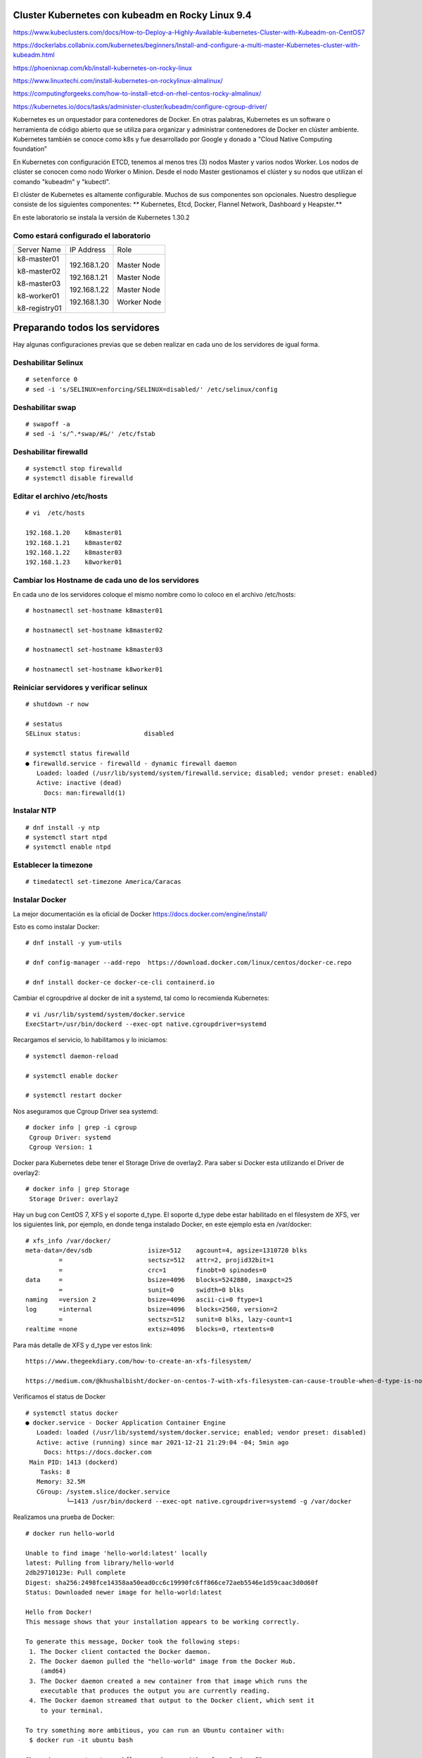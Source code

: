 Cluster Kubernetes con kubeadm en Rocky Linux 9.4
=========================================

https://www.kubeclusters.com/docs/How-to-Deploy-a-Highly-Available-kubernetes-Cluster-with-Kubeadm-on-CentOS7

https://dockerlabs.collabnix.com/kubernetes/beginners/Install-and-configure-a-multi-master-Kubernetes-cluster-with-kubeadm.html

https://phoenixnap.com/kb/install-kubernetes-on-rocky-linux

https://www.linuxtechi.com/install-kubernetes-on-rockylinux-almalinux/

https://computingforgeeks.com/how-to-install-etcd-on-rhel-centos-rocky-almalinux/

https://kubernetes.io/docs/tasks/administer-cluster/kubeadm/configure-cgroup-driver/

Kubernetes es un orquestador para contenedores de Docker. En otras palabras, Kubernetes es un software o herramienta de código abierto que se utiliza para organizar y administrar contenedores de Docker en clúster ambiente. Kubernetes también se conoce como k8s y fue desarrollado por Google y donado a "Cloud Native Computing foundation”

En Kubernetes con configuración ETCD, tenemos al menos tres (3) nodos Master y varios nodos Worker. Los nodos de clúster se conocen como nodo Worker o Minion. Desde el nodo Master gestionamos el clúster y su nodos que utilizan el comando "kubeadm" y "kubectl".

El clúster de Kubernetes es altamente configurable. Muchos de sus componentes son opcionales. Nuestro despliegue consiste de los siguientes componentes: 
** Kubernetes, Etcd, Docker, Flannel Network, Dashboard y Heapster.**

En este laboratorio se instala la versión de Kubernetes 1.30.2

  
Como estará configurado el laboratorio
++++++++++++++++++++++++++++++++++++++++


+---------------+-----------------------+-----------------------+
|Server Name	|IP Address		|Role			|
+---------------+-----------------------+-----------------------+
|k8-master01	|192.168.1.20		|Master Node		|
|		|			|			|
|k8-master02	|192.168.1.21		|Master Node		|
|		|			|			|
|k8-master03	|192.168.1.22		|Master Node		|
|		|			|			|
|k8-worker01	|192.168.1.30		|Worker Node		|
|		|			|			|
|k8-registry01	|			|			|
+---------------+-----------------------+-----------------------+


Preparando todos los servidores
===============================

Hay algunas configuraciones previas que se deben realizar en cada uno de los servidores de igual forma.

Deshabilitar Selinux
+++++++++++++++++++++
::

	# setenforce 0
	# sed -i 's/SELINUX=enforcing/SELINUX=disabled/' /etc/selinux/config

Deshabilitar swap
+++++++++++++++++
::

	# swapoff -a
	# sed -i 's/^.*swap/#&/' /etc/fstab

Deshabilitar firewalld
++++++++++++++++++++++++
::

	# systemctl stop firewalld
	# systemctl disable firewalld

Editar el archivo /etc/hosts
+++++++++++++++++++++++++++++++
::

	# vi  /etc/hosts

	192.168.1.20    k8master01
	192.168.1.21    k8master02
	192.168.1.22    k8master03
	192.168.1.23    k8worker01
	
Cambiar los Hostname de cada uno de los servidores
+++++++++++++++++++++++++++++++++++++++++++
En cada uno de los servidores coloque el mismo nombre como lo coloco en el archivo /etc/hosts::

	# hostnamectl set-hostname k8master01
	
	# hostnamectl set-hostname k8master02
	
	# hostnamectl set-hostname k8master03
	 
	# hostnamectl set-hostname k8worker01

Reiniciar servidores y verificar selinux
++++++++++++++++++++++++++++++++++++++++++++
::

	# shutdown -r now

	# sestatus 
	SELinux status:                 disabled

	# systemctl status firewalld
	● firewalld.service - firewalld - dynamic firewall daemon
	   Loaded: loaded (/usr/lib/systemd/system/firewalld.service; disabled; vendor preset: enabled)
	   Active: inactive (dead)
	     Docs: man:firewalld(1)



Instalar NTP
++++++++++++++++
::

	# dnf install -y ntp
	# systemctl start ntpd
	# systemctl enable ntpd

Establecer la timezone
++++++++++++++++++++++
::

	# timedatectl set-timezone America/Caracas


Instalar Docker
++++++++++++++++

La mejor documentación es la oficial de Docker https://docs.docker.com/engine/install/

Esto es como instalar Docker::

	# dnf install -y yum-utils

	# dnf config-manager --add-repo  https://download.docker.com/linux/centos/docker-ce.repo

	# dnf install docker-ce docker-ce-cli containerd.io


Cambiar el cgroupdrive al docker de init a systemd, tal como lo recomienda Kubernetes::


	# vi /usr/lib/systemd/system/docker.service
	ExecStart=/usr/bin/dockerd --exec-opt native.cgroupdriver=systemd


Recargamos el servicio, lo habilitamos y lo iniciamos::

	# systemctl daemon-reload

	# systemctl enable docker

	# systemctl restart docker

Nos aseguramos que Cgroup Driver sea  systemd::

	# docker info | grep -i cgroup
	 Cgroup Driver: systemd
	 Cgroup Version: 1
	 
Docker para Kubernetes debe tener el Storage Drive de overlay2. Para saber si Docker esta utilizando el Driver de overlay2::

	# docker info | grep Storage
	 Storage Driver: overlay2

Hay un bug con  CentOS 7, XFS y el soporte d_type. El soporte d_type debe estar habilitado en el filesystem de XFS, ver los siguientes link, por ejemplo, en donde tenga instalado Docker, en este ejemplo esta en /var/docker::


	# xfs_info /var/docker/
	meta-data=/dev/sdb               isize=512    agcount=4, agsize=1310720 blks
		 =                       sectsz=512   attr=2, projid32bit=1
		 =                       crc=1        finobt=0 spinodes=0
	data     =                       bsize=4096   blocks=5242880, imaxpct=25
		 =                       sunit=0      swidth=0 blks
	naming   =version 2              bsize=4096   ascii-ci=0 ftype=1
	log      =internal               bsize=4096   blocks=2560, version=2
		 =                       sectsz=512   sunit=0 blks, lazy-count=1
	realtime =none                   extsz=4096   blocks=0, rtextents=0




Para más detalle de XFS y d_type ver estos link::

	https://www.thegeekdiary.com/how-to-create-an-xfs-filesystem/

	https://medium.com/@khushalbisht/docker-on-centos-7-with-xfs-filesystem-can-cause-trouble-when-d-type-is-not-supported-64cee61b39ab


Verificamos el status de Docker ::

	# systemctl status docker
	● docker.service - Docker Application Container Engine
	   Loaded: loaded (/usr/lib/systemd/system/docker.service; enabled; vendor preset: disabled)
	   Active: active (running) since mar 2021-12-21 21:29:04 -04; 5min ago
	     Docs: https://docs.docker.com
	 Main PID: 1413 (dockerd)
	    Tasks: 8
	   Memory: 32.5M
	   CGroup: /system.slice/docker.service
		   └─1413 /usr/bin/dockerd --exec-opt native.cgroupdriver=systemd -g /var/docker


Realizamos una prueba de Docker::

	# docker run hello-world
	
	Unable to find image 'hello-world:latest' locally
	latest: Pulling from library/hello-world
	2db29710123e: Pull complete 
	Digest: sha256:2498fce14358aa50ead0cc6c19990fc6ff866ce72aeb5546e1d59caac3d0d60f
	Status: Downloaded newer image for hello-world:latest

	Hello from Docker!
	This message shows that your installation appears to be working correctly.

	To generate this message, Docker took the following steps:
	 1. The Docker client contacted the Docker daemon.
	 2. The Docker daemon pulled the "hello-world" image from the Docker Hub.
	    (amd64)
	 3. The Docker daemon created a new container from that image which runs the
	    executable that produces the output you are currently reading.
	 4. The Docker daemon streamed that output to the Docker client, which sent it
	    to your terminal.

	To try something more ambitious, you can run an Ubuntu container with:
	 $ docker run -it ubuntu bash

	Share images, automate workflows, and more with a free Docker ID:
	 https://hub.docker.com/

	For more examples and ideas, visit:
	 https://docs.docker.com/get-started/

Instalar y configurar containerd
+++++++++++++++++++++++++++++++++++++++++

Refrescamos la información locar de los repositorios::

  # dnf makecache

Instalamos el containerd.io::

  #  dnf install -y containerd.io

Hacemos un backup del archivo de configuración de containerd::

  # mv /etc/containerd/config.toml /etc/containerd/config.toml.orig

Creamos un nuevo archivo de configuración con el default template::

  # cd /etc/containerd/

  # containerd config default > config.toml 

Le egregamos el siguiente contenidido al acrcivo config.toml
::

disabled_plugins = []
imports = []
oom_score = 0
plugin_dir = ""
required_plugins = []
root = "/var/lib/containerd"
state = "/run/containerd"
temp = ""
version = 2

[cgroup]
  path = ""

[debug]
  address = ""
  format = ""
  gid = 0
  level = ""
  uid = 0

[grpc]
  address = "/run/containerd/containerd.sock"
  gid = 0
  max_recv_message_size = 16777216
  max_send_message_size = 16777216
  tcp_address = ""
  tcp_tls_ca = ""
  tcp_tls_cert = ""
  tcp_tls_key = ""
  uid = 0

[metrics]
  address = ""
  grpc_histogram = false

[plugins]

  [plugins."io.containerd.gc.v1.scheduler"]
    deletion_threshold = 0
    mutation_threshold = 100
    pause_threshold = 0.02
    schedule_delay = "0s"
    startup_delay = "100ms"

  [plugins."io.containerd.grpc.v1.cri"]
    cdi_spec_dirs = ["/etc/cdi", "/var/run/cdi"]
    device_ownership_from_security_context = false
    disable_apparmor = false
    disable_cgroup = false
    disable_hugetlb_controller = true
    disable_proc_mount = false
    disable_tcp_service = true
    drain_exec_sync_io_timeout = "0s"
    enable_cdi = false
    enable_selinux = false
    enable_tls_streaming = false
    enable_unprivileged_icmp = false
    enable_unprivileged_ports = false
    ignore_deprecation_warnings = []
    ignore_image_defined_volumes = false
    image_pull_progress_timeout = "5m0s"
    image_pull_with_sync_fs = false
    max_concurrent_downloads = 3
    max_container_log_line_size = 16384
    netns_mounts_under_state_dir = false
    restrict_oom_score_adj = false
    sandbox_image = "registry.k8s.io/pause:3.8"
    selinux_category_range = 1024
    stats_collect_period = 10
    stream_idle_timeout = "4h0m0s"
    stream_server_address = "127.0.0.1"
    stream_server_port = "0"
    systemd_cgroup = false
    tolerate_missing_hugetlb_controller = true
    unset_seccomp_profile = ""

    [plugins."io.containerd.grpc.v1.cri".cni]
      bin_dir = "/opt/cni/bin"
      conf_dir = "/etc/cni/net.d"
      conf_template = ""
      ip_pref = ""
      max_conf_num = 1
      setup_serially = false

    [plugins."io.containerd.grpc.v1.cri".containerd]
      default_runtime_name = "runc"
      disable_snapshot_annotations = true
      discard_unpacked_layers = false
      ignore_blockio_not_enabled_errors = false
      ignore_rdt_not_enabled_errors = false
      no_pivot = false
      snapshotter = "overlayfs"

      [plugins."io.containerd.grpc.v1.cri".containerd.default_runtime]
        base_runtime_spec = ""
        cni_conf_dir = ""
        cni_max_conf_num = 0
        container_annotations = []
        pod_annotations = []
        privileged_without_host_devices = false
        privileged_without_host_devices_all_devices_allowed = false
        runtime_engine = ""
        runtime_path = ""
        runtime_root = ""
        runtime_type = ""
        sandbox_mode = ""
        snapshotter = ""

        [plugins."io.containerd.grpc.v1.cri".containerd.default_runtime.options]

      [plugins."io.containerd.grpc.v1.cri".containerd.runtimes]

        [plugins."io.containerd.grpc.v1.cri".containerd.runtimes.runc]
          base_runtime_spec = ""
          cni_conf_dir = ""
          cni_max_conf_num = 0
          container_annotations = []
          pod_annotations = []
          privileged_without_host_devices = false
          privileged_without_host_devices_all_devices_allowed = false
          runtime_engine = ""
          runtime_path = ""
          runtime_root = ""
          runtime_type = "io.containerd.runc.v2"
          sandbox_mode = "podsandbox"
          snapshotter = ""

          [plugins."io.containerd.grpc.v1.cri".containerd.runtimes.runc.options]
            BinaryName = ""
            CriuImagePath = ""
            CriuPath = ""
            CriuWorkPath = ""
            IoGid = 0
            IoUid = 0
            NoNewKeyring = false
            NoPivotRoot = false
            Root = ""
            ShimCgroup = ""
            SystemdCgroup = true

      [plugins."io.containerd.grpc.v1.cri".containerd.untrusted_workload_runtime]
        base_runtime_spec = ""
        cni_conf_dir = ""
        cni_max_conf_num = 0
        container_annotations = []
        pod_annotations = []
        privileged_without_host_devices = false
        privileged_without_host_devices_all_devices_allowed = false
        runtime_engine = ""
        runtime_path = ""
        runtime_root = ""
        runtime_type = ""
        sandbox_mode = ""
        snapshotter = ""

        [plugins."io.containerd.grpc.v1.cri".containerd.untrusted_workload_runtime.options]

    [plugins."io.containerd.grpc.v1.cri".image_decryption]
      key_model = "node"

    [plugins."io.containerd.grpc.v1.cri".registry]
      config_path = ""

      [plugins."io.containerd.grpc.v1.cri".registry.auths]

      [plugins."io.containerd.grpc.v1.cri".registry.configs."10.134.0.252:4443".tls]
        insecure_skip_verify = true
      [plugins."io.containerd.grpc.v1.cri".registry.headers]

      [plugins."io.containerd.grpc.v1.cri".registry.mirrors."10.134.0.252:4443"]
        endpoint = ["https://10.134.0.252:4443"]
    [plugins."io.containerd.grpc.v1.cri".x509_key_pair_streaming]
      tls_cert_file = ""
      tls_key_file = ""

  [plugins."io.containerd.internal.v1.opt"]
    path = "/opt/containerd"

  [plugins."io.containerd.internal.v1.restart"]
    interval = "10s"

  [plugins."io.containerd.internal.v1.tracing"]

  [plugins."io.containerd.metadata.v1.bolt"]
    content_sharing_policy = "shared"

  [plugins."io.containerd.monitor.v1.cgroups"]
    no_prometheus = false

  [plugins."io.containerd.nri.v1.nri"]
    disable = true
    disable_connections = false
    plugin_config_path = "/etc/nri/conf.d"
    plugin_path = "/opt/nri/plugins"
    plugin_registration_timeout = "5s"
    plugin_request_timeout = "2s"
    socket_path = "/var/run/nri/nri.sock"

  [plugins."io.containerd.runtime.v1.linux"]
    no_shim = false
    runtime = "runc"
    runtime_root = ""
    shim = "containerd-shim"
    shim_debug = false

  [plugins."io.containerd.runtime.v2.task"]
    platforms = ["linux/amd64"]
    sched_core = false

  [plugins."io.containerd.service.v1.diff-service"]
    default = ["walking"]

  [plugins."io.containerd.service.v1.tasks-service"]
    blockio_config_file = ""
    rdt_config_file = ""

  [plugins."io.containerd.snapshotter.v1.aufs"]
    root_path = ""

  [plugins."io.containerd.snapshotter.v1.blockfile"]
    fs_type = ""
    mount_options = []
    root_path = ""
    scratch_file = ""

  [plugins."io.containerd.snapshotter.v1.devmapper"]
    async_remove = false
    base_image_size = ""
    discard_blocks = false
    fs_options = ""
    fs_type = ""
    pool_name = ""
    root_path = ""

  [plugins."io.containerd.snapshotter.v1.native"]
    root_path = ""

  [plugins."io.containerd.snapshotter.v1.overlayfs"]
    mount_options = []
    root_path = ""
    sync_remove = false
    upperdir_label = false

  [plugins."io.containerd.snapshotter.v1.zfs"]
    root_path = ""

  [plugins."io.containerd.tracing.processor.v1.otlp"]

  [plugins."io.containerd.transfer.v1.local"]
    config_path = ""
    max_concurrent_downloads = 3
    max_concurrent_uploaded_layers = 3

    [[plugins."io.containerd.transfer.v1.local".unpack_config]]
      differ = ""
      platform = "linux/amd64"
      snapshotter = "overlayfs"

[proxy_plugins]

[stream_processors]

  [stream_processors."io.containerd.ocicrypt.decoder.v1.tar"]
    accepts = ["application/vnd.oci.image.layer.v1.tar+encrypted"]
    args = ["--decryption-keys-path", "/etc/containerd/ocicrypt/keys"]
    env = ["OCICRYPT_KEYPROVIDER_CONFIG=/etc/containerd/ocicrypt/ocicrypt_keyprovider.conf"]
    path = "ctd-decoder"
    returns = "application/vnd.oci.image.layer.v1.tar"

  [stream_processors."io.containerd.ocicrypt.decoder.v1.tar.gzip"]
    accepts = ["application/vnd.oci.image.layer.v1.tar+gzip+encrypted"]
    args = ["--decryption-keys-path", "/etc/containerd/ocicrypt/keys"]
    env = ["OCICRYPT_KEYPROVIDER_CONFIG=/etc/containerd/ocicrypt/ocicrypt_keyprovider.conf"]
    path = "ctd-decoder"
    returns = "application/vnd.oci.image.layer.v1.tar+gzip"

[timeouts]
  "io.containerd.timeout.bolt.open" = "0s"
  "io.containerd.timeout.metrics.shimstats" = "2s"
  "io.containerd.timeout.shim.cleanup" = "5s"
  "io.containerd.timeout.shim.load" = "5s"
  "io.containerd.timeout.shim.shutdown" = "3s"
  "io.containerd.timeout.task.state" = "2s"

[ttrpc]
  address = ""
  gid = 0
  uid = 0




Habilitamos y reiniciamos el servicio::

  # systemctl enable --now containerd.service

Creamos el archivo de configuración para los modulos de Kubernetes y agregamos las dos lineas::

  # vi /etc/modules-load.d/k8s.conf
  overlay
  br_netfilter

Agregamos los modulos al sistema con el comando modprobe::

  # modprobe overlay

  # modprobe br_netfilter

Verificamos que los modulos se cargaran en el sistema::

  # lsmod | grep br_netfilter

  # lsmod | grep overla

Reiniciamos el contenedord::

  # systemctl restart containerd

Crear el archivo /etc/sysctl.d/k8s.conf con el siguiente contenido y luego ejecutar el comando
+++++++++++++++++++++++++++++++++++++++++++++++++++++++

::

	# vi /etc/sysctl.d/k8s.conf
	vm.dirty_expire_centisecs = 500
	vm.swappiness = 10
	net.ipv4.conf.all.forwarding=1
	net.bridge.bridge-nf-call-iptables = 1
	net.bridge.bridge-nf-call-ip6tables = 1
	kernel.pid_max = 4194303

	# sysctl -p /etc/sysctl.d/k8s.conf o sysctl --system

Explícitamente el modulo br_netfilter esta cargado, lo consultamos para estar 100% seguros::

	# lsmod | grep br_netfilter
	br_netfilter           22256  0 
	bridge                151336  1 br_netfilter


Instalar kubelet, kubeadm, kubectl
++++++++++++++++++++++++++++++++
::

  cat <<\EOF > /etc/yum.repos.d/kubernetes.repo
  [kubernetes]
  name=Kubernetes
  baseurl=https://pkgs.k8s.io/core:/stable:/v1.30/rpm/
  enabled=1
  gpgcheck=1
  gpgkey=https://pkgs.k8s.io/core:/stable:/v1.30/rpm/repodata/repomd.xml.key
  exclude=kubelet kubeadm kubectl cri-tools kubernetes-cni
  EOF

Listamos todas las versiones de kubeadm, kubelet, kubectl, por si queremos escoger una en particular::

	# dnf list --showduplicates kubeadm --disableexcludes=kubernetes
	
	# dnf list --showduplicates kubelet --disableexcludes=kubernetes
	
	# dnf list --showduplicates kubectl --disableexcludes=kubernetes
	
Instalamos los paquetes kubeadm, kubelet, kubectl y en este ejemplo utilizamos la versión 1.30.2::

	# dnf install -y kubeadm.x86_64  kubectl.x86_64  kubelet.x86_64  --disableexcludes=kubernetes
	

Solo habilitamos el servicio kubelet, NO se debe iniciar porque sino tendrá errores::

	# systemctl daemon-reload
	
	# systemctl enable --now kubelet


Completar comando docker kubeadm kubectl
+++++++++++++++++++++++++++++++++++++++++++

Esto consume muchos recursos en el bash, solo se debería bajo una evaluación::

	# dnf install bash-completion
	source /usr/share/bash-completion/bash_completion
	Desloguea y vuelve a ingresar al perfil. Prueba con:
	type _init_completion
	kubectl completion bash >/etc/bash_completion.d/kubectl
	kubeadm completion bash >/etc/bash_completion.d/kubeadm
	source /usr/share/bash-completion/completions/docker
	

Crear certificados (ejecutar en todos los nodos)
++++++++++++++++++++++++++++++++++++++++++++++++++

Vamos a descargar los PKI and TLS toolkit. Cloud Flare SSL tool genera los diferentes certificados, Kubernetes client, kubectl, para manejar el Kubernetes cluster::

	# curl -s -L -o /usr/local/bin/cfssl https://pkg.cfssl.org/R1.2/cfssl_linux-amd64

	# curl -s -L -o /usr/local/bin/cfssljson https://pkg.cfssl.org/R1.2/cfssljson_linux-amd64

	# chmod +x /usr/local/bin/cfssl*

	
Verificamos la instalación y que versión es::

	$ cfssl version

**Hasta aquí es igual tanto para Master como para Workers**

Instalar y configurar Etcd (Todos los Master)
+++++++++++++++++++++++++++++++++++++++++++++

etcd es un almacén de valores clave coherente y de alta disponibilidad que se utiliza como almacén de respaldo de Kubernetes para todos los datos del clúster. 

Si su clúster de Kubernetes usa etcd como su almacén de respaldo, asegúrese de tener un plan de respaldo para esos datos. https://kubernetes.io/docs/tasks/administer-cluster/configure-upgrade-etcd/#backing-up-an-etcd-cluster

Puede encontrar información detallada sobre etcd en la documentación oficial.
El numero minimo de nodos es tres (3)

Prepara el area de trabajo de etcd (Todos los Master)
++++++++++++++++++++++++++++++++++++
::

	# mkdir -p /etc/kubernetes/pki/etcd && cd /etc/kubernetes/pki/etcd

Crear la ca y su csr para los certificados (En el Master01)
++++++++++++++++++++++++++++++++++++++++++++

Crear los archivos **ca-config.json** y **ca-csr.json** en /etc/kubernetes/pki/etcd para crear los certificados::

	# vi ca-config.json
	{
	"signing": {
	"default": {
	"expiry": "43800h"
	},
	"profiles": {
	"server": {
	"expiry": "43800h",
	"usages": [
	"signing",
	"key encipherment",
	"server auth",
	"client auth"
	]
	},
	"client": {
	"expiry": "43800h",
	"usages": [
	"signing",
	"key encipherment",
	"client auth"
	]
	},
	"peer": {
	"expiry": "43800h",
	"usages": [
	"signing",
	"key encipherment",
	"server auth",
	"client auth"
	]
	}
	}
	}
	}

::

	# vi ca-csr.json
	{
	"CN": "etcd",
	"key": {
	"algo": "rsa",
	"size": 2048
	}
	}

Generar los certificados (En el Master01)
++++++++++++++++++++++
::

	# cd /etc/kubernetes/pki/etcd
	# /usr/local/bin/cfssl gencert -initca ca-csr.json | /usr/local/bin/cfssljson -bare ca -

Al ejecutar el comando se generan 3 archivos en /etc/kubernetes/pki/etcd::

	ca.pem
	ca-key.pem
	ca.csr


Crear el archivo de configuración para el certificado cliente. (En el Master01)
++++++++++++++++++++++++++++++++++

Para esto crear el archivo /etc/kubernetes/pki/etcd/client.json con el siguiente contenido::

	vi client.json
	{
	"CN": "client",
	"key": {
	"algo": "ecdsa",
	"size": 256
	}
	}

Crear el certificado cliente (En el Master01) 
++++++++++++++++++++++++++++++++++++++++++++++

En /etc/kubernetes/pki/etcd ejecutar::

	# /usr/local/bin/cfssl gencert -ca=ca.pem -ca-key=ca-key.pem -config=ca-config.json -profile=client client.json | /usr/local/bin/cfssljson -bare client


Al ejecutar el comando se generan 3 archivos en /etc/kubernetes/pki/etcd::

	client.csr
	client-key.pem
	client.pem

Copiar los certificados (A todos los Master)
+++++++++++++++++++++++++++++++++++++++++++

En el resto de los nodos Master, copiar en la carpeta /etc/kubernetes/pki/etcd los siguientes archivos desde el Master01::

	ca.pem
	ca-key.pem
	client.pem
	client-key.pem
	ca-config.json

Los copiamos así::

	scp ca.pem ca-key.pem client.pem client-key.pem ca-config.json root@192.168.1.21:/etc/kubernetes/pki/etcd/
	scp ca.pem ca-key.pem client.pem client-key.pem ca-config.json root@192.168.1.22:/etc/kubernetes/pki/etcd/ 

Crear el archivo de configuración config.json (En todos los Master)
+++++++++++++++++++++++++++++++++++++++++++++++++++++++++++++++++

En cada nodo master ejecutar los siguientes comandos::

	# /usr/local/bin/cfssl print-defaults csr > /etc/kubernetes/pki/etcd/config.json

Este comando genera el archivo config.json en /etc/kubernetes/pki/etcd::

	config.json
	{
	"CN": "example.net",
	"hosts": [
	"example.net",
	"www.example.net"
	],"key": {
	"algo": "ecdsa",
	"size": 256
	},
	"names": [
	{
	"C": "US",
	"L": "CA",
	"ST": "San Francisco"
	}
	]
	}

En cada nodo de los Master vamos a ejecutar lo siguiente para que el archivo **config.json** quede con los valores correspondientes::

	# export PRIVATE_IP=$(ip addr show ens192 | grep -Po 'inet \K[\d.]+') && export PEER_NAME=$(hostname)
	# sed -i '0,/CN/{s/example\.net/'"$PEER_NAME"'/}' /etc/kubernetes/pki/etcd/config.json
	# sed -i 's/www\.example\.net/'"$PRIVATE_IP"'/' /etc/kubernetes/pki/etcd/config.json
	# sed -i 's/example\.net/'"$PEER_NAME"'/' /etc/kubernetes/pki/etcd/config.json

El objetivo de los comandos anteriores es configurar el archivo config.json con la ip y nombre del nodo master.

Luego edite manualmente el archivo config.json (C: país, L: estado, ST: ciudad) según su ubicación.::

	# vi config.json
	{
	"CN": "k8master01",
	"hosts": [
	"k8master01",
	"192.168.1.20"
	],
	"key": {
	"algo": "ecdsa",
	"size": 256
	},
	"names": [
	{
	"C": "VE",
	"L": "DC",
	"ST": "CCS"
	}
	]
	}

Crear los certificados de Server y Peer (En todos los Master)
+++++++++++++++++++++++++++++++++++++++++++++++++++++++++++++

Esto se debe ejecutar en cada uno de los Master en la siguiente ruta /etc/kubernetes/pki/etcd/::

	/usr/local/bin/cfssl gencert -ca=ca.pem -ca-key=ca-key.pem -config=ca-config.json -profile=server config.json | /usr/local/bin/cfssljson -bare server

El comando anterior genera los siguientes archivos en /etc/kubernetes/pki/etcd::

	server.csr
	server-key.pem
	server.pem

Esto se debe ejecutar en cada uno de los Master en la siguiente ruta /etc/kubernetes/pki/etcd/::

	/usr/local/bin/cfssl gencert -ca=ca.pem -ca-key=ca-key.pem -config=ca-config.json -profile=peer config.json | /usr/local/bin/cfssljson -bare peer

El comando anterior genera los siguientes archivos en /etc/kubernetes/pki/etcd::

	peer.csr
	peer-key.pem
	peer.pem

Instalar y configurar ETCD (En todos los Master)
++++++++++++++++++++++++++++++++++++++++++++++++

::

  # ETCD_RELEASE=$(curl -s https://api.github.com/repos/etcd-io/etcd/releases/latest|grep tag_name | cut -d '"' -f 4)
  # echo $ETCD_RELEASE
  # wget https://github.com/etcd-io/etcd/releases/download/${ETCD_RELEASE}/etcd-${ETCD_RELEASE}-linux-amd64.tar.gz

  # tar xvf etcd-${ETCD_RELEASE}-linux-amd64.tar.gz
  # cd etcd-${ETCD_RELEASE}-linux-amd64
  # mv etcd* /usr/local/bin 
  # ls /usr/local/bin 
  etcd  etcdctl  etcdutl

  #  etcd --version
  etcd Version: 3.5.2
  Git SHA: 99018a77b
  Go Version: go1.16.3
  Go OS/Arch: linux/amd64

  # etcdctl version
  etcdctl version: 3.5.2
  API version: 3.5

  # etcdutl version
  etcdutl version: 3.5.2
  API version: 3.5

  Configuramos el ETCD como un servicio::

  # cd
  # mkdir -p /var/lib/etcd/
  # mkdir /etc/etcd

  # groupadd --system etcd
  # useradd -s /sbin/nologin --system -g etcd etcd

  # chown -R etcd:etcd /var/lib/etcd/
  # chmod 0775 /var/lib/etcd/
                     
  # touch /etc/etcd.env
  # export PRIVATE_IP=$(ip addr show ens192 | grep -Po 'inet \K[\d.]+') && export PEER_NAME=$(hostname)
  # echo "PEER_NAME=${PEER_NAME}" >> /etc/etcd.env
  # echo "PRIVATE_IP=${PRIVATE_IP}" >> /etc/etcd.env


                   
El objetivo de los comandos anteriores es instalar etcd y crear el archivo /etc/etcd.env con los
valores PEER_NAME y PRIVATE_IP en los nodos master. Lo consultamos en cada uno de los Master y debe tener los datos de cada uno de ellos::

	cat /etc/etcd.env
	PEER_NAME=k8master01
	PRIVATE_IP=192.168.1.20

Configuración de variables de entorno para la administración básica de ETCD (ETCDCTL) en los tres (3) masters (todos), crear el archivo /etc/profile.d/etcd.sh con el siguiente contenido::

	vi /etc/profile.d/etcd.sh

	export ETCDCTL_CERT=/etc/kubernetes/pki/etcd/client.pem
	export ETCDCTL_KEY=/etc/kubernetes/pki/etcd/client-key.pem
	export ETCDCTL_CACERT=/etc/kubernetes/pki/etcd/ca.pem
	export ETCDCTL_ENDPOINTS=https://192.168.1.20:2379,https://192.168.1.21:2379,https://192.168.1.22:2379
	export ETCDCTL_API=3

Iniciamos todas las variables::

# source /etc/profile.d/etcd.sh

En cada nodo master generar el archivo etcd.service en /etc/systemd/system/ con el siguiente contenido:

En el Master01::

	# vi /etc/systemd/system/etcd.service

	[Unit]
	Description=etcd
	Documentation=https://github.com/coreos/etcd
	Conflicts=etcd.service
	Conflicts=etcd2.service
	[Service]
	EnvironmentFile=/etc/etcd.env
	Type=notify
	Restart=always
	RestartSec=5s
	LimitNOFILE=40000
	TimeoutStartSec=0
	ExecStart=/usr/local/bin/etcd \
	--name=k8master01 \
	--data-dir=/var/lib/etcd \
	--listen-client-urls=https://192.168.1.20:2379 \
	--advertise-client-urls=https://192.168.1.20:2379 \
	--listen-peer-urls=https://192.168.1.20:2380 \
	--initial-advertise-peer-urls=https://192.168.1.20:2380 \
	--cert-file=/etc/kubernetes/pki/etcd/server.pem \
	--key-file=/etc/kubernetes/pki/etcd/server-key.pem \
	--client-cert-auth \
	--trusted-ca-file=/etc/kubernetes/pki/etcd/ca.pem \
	--peer-cert-file=/etc/kubernetes/pki/etcd/peer.pem \
	--peer-key-file=/etc/kubernetes/pki/etcd/peer-key.pem \
	--peer-client-cert-auth --peer-trusted-ca-file=/etc/kubernetes/pki/etcd/ca.pem \
	--initial-cluster=k8master01=https://192.168.1.20:2380,k8master02=https://192.168.1.21:2380,k8master03=https://192.168.1.22:2380 \
	--initial-cluster-token my-etcd-token \
	--initial-cluster-state new
	[Install]
	WantedBy=multi-user.target

En el Master02::

	# vi /etc/systemd/system/etcd.service

	[Unit]
	Description=etcd
	Documentation=https://github.com/coreos/etcd
	Conflicts=etcd.service
	Conflicts=etcd2.service
	[Service]
	EnvironmentFile=/etc/etcd.env
	Type=notify
	Restart=always
	RestartSec=5s
	LimitNOFILE=40000
	TimeoutStartSec=0
	ExecStart=/usr/local/bin/etcd \
	--name=k8master02 \
	--data-dir=/var/lib/etcd \
	--listen-client-urls=https://192.168.1.21:2379 \
	--advertise-client-urls=https://192.168.1.21:2379 \
	--listen-peer-urls=https://192.168.1.21:2380 \
	--initial-advertise-peer-urls=https://192.168.1.21:2380 \
	--cert-file=/etc/kubernetes/pki/etcd/server.pem \
	--key-file=/etc/kubernetes/pki/etcd/server-key.pem \
	--client-cert-auth \
	--trusted-ca-file=/etc/kubernetes/pki/etcd/ca.pem \
	--peer-cert-file=/etc/kubernetes/pki/etcd/peer.pem \
	--peer-key-file=/etc/kubernetes/pki/etcd/peer-key.pem \
	--peer-client-cert-auth --peer-trusted-ca-file=/etc/kubernetes/pki/etcd/ca.pem \
	--initial-cluster=k8master01=https://192.168.1.20:2380,k8master02=https://192.168.1.21:2380,k8master03=https://192.168.1.22:2380 \
	--initial-cluster-token my-etcd-token \
	--initial-cluster-state new
	[Install]
	WantedBy=multi-user.target



En el Master03::

	# vi /etc/systemd/system/etcd.service

	[Unit]
	Description=etcd
	Documentation=https://github.com/coreos/etcd
	Conflicts=etcd.service
	Conflicts=etcd2.service
	[Service]
	EnvironmentFile=/etc/etcd.env
	Type=notify
	Restart=always
	RestartSec=5s
	LimitNOFILE=40000
	TimeoutStartSec=0
	ExecStart=/usr/local/bin/etcd \
	--name=k8master03 \
	--data-dir=/var/lib/etcd \
	--listen-client-urls=https://192.168.1.22:2379 \
	--advertise-client-urls=https://192.168.1.22:2379 \
	--listen-peer-urls=https://192.168.1.22:2380 \
	--initial-advertise-peer-urls=https://192.168.1.22:2380 \
	--cert-file=/etc/kubernetes/pki/etcd/server.pem \
	--key-file=/etc/kubernetes/pki/etcd/server-key.pem \
	--client-cert-auth \
	--trusted-ca-file=/etc/kubernetes/pki/etcd/ca.pem \
	--peer-cert-file=/etc/kubernetes/pki/etcd/peer.pem \
	--peer-key-file=/etc/kubernetes/pki/etcd/peer-key.pem \
	--peer-client-cert-auth --peer-trusted-ca-file=/etc/kubernetes/pki/etcd/ca.pem \
	--initial-cluster=k8master01=https://192.168.1.20:2380,k8master02=https://192.168.1.21:2380,k8master03=https://192.168.1.22:2380 \
	--initial-cluster-token my-etcd-token \
	--initial-cluster-state new
	[Install]
	WantedBy=multi-user.target


iniciar el servicio etcd (En todos los Master)
++++++++++++++++++++++++++++++++++++++

Ejecutar los siguientes comandos en cada nodo master, comenzando por el nodo k8master01 para iniciar el servicio etcd::

	# systemctl daemon-reload && systemctl enable etcd
	# systemctl start etcd


Cuando se inicia el servicio con el comando start el master01 no emitirá respuesta hasta que algún otro nodo inicie el servicio etcd con el mismo comando start, es decir, se debe hacer simultáneamente en todos los Master::

	# systemctl status etcd

Verificar la salud del cluster ETCD
++++++++++++++++++++++++++++++++

Con el siguiente comando::

  # etcdctl endpoint health
  https://192.168.1.20:2379 is healthy: successfully committed proposal: took = 5.08282ms
  https://192.168.1.21:2379 is healthy: successfully committed proposal: took = 7.454684ms
  https://192.168.1.212:2379 is healthy: successfully committed proposal: took = 3.454214ms

Verificar los miembros del cluster ETCD
+++++++++++++++++++++++++++++++++++++++++++

Con el siguiente comando::

  # etcdctl member list
  cbac022a76f0f30, started, Lrkdevcrediappma02, https://192.168.1.20:2380, https://192.168.1.20:2379, false
  368ad2b7a4ad8bca, started, Lrkdevcrediappma03, https://192.168.1.21:2380, https://192.168.1.21:2379, false
  9214feb972f3793c, started, Lrkdevcrediappma01, https://192.168.1.22:2380, https://192.168.1.22:2379, false


Configuración de balanceo de ETCD
======================================

Configuracion del Cluster con kubeadm (En todos los Master)
+++++++++++++++++++++++++++++++++++++

Se comienza con el Master01 (k8master01). Crear el directorio /etc/kubernetes/configuration y en el mismo directorio el archivo config.yaml Revisar la versión de kubernetes y colocar la correspondiente en el archivo config.yaml::

  # mkdir /etc/kubernetes/configuration && cd /etc/kubernetes/configuration

  # vi config.yaml

  apiServer:
  certSANs:
  - 10.134.4.177
  extraArgs:
    apiserver-count: "3"
    authorization-mode: Node,RBAC
  timeoutForControlPlane: 4m0s
apiVersion: kubeadm.k8s.io/v1beta3
certificatesDir: /etc/kubernetes/pki
clusterName: kubernetes
controlPlaneEndpoint: ""
controllerManager: {}
dns:
  imageRepository: k8s.m.daocloud.io/coredns
etcd:
  external:
    caFile: /etc/kubernetes/pki/etcd/ca.pem
    certFile: /etc/kubernetes/pki/etcd/client.pem
    endpoints:
    - https://10.134.4.177:2379
    - https://10.134.4.178:2379
    - https://10.134.4.179:2379
    keyFile: /etc/kubernetes/pki/etcd/client-key.pem
imageRepository: registry.k8s.io
kind: ClusterConfiguration
kubernetesVersion: v1.30.2
networking:
  dnsDomain: cluster.local
  podSubnet: 10.244.0.0/16
  serviceSubnet: 10.96.0.0/12
scheduler: {}
---
kind: KubeletConfiguration
apiVersion: kubelet.config.k8s.io/v1beta1
cgroupDriver: systemd



Este archivo sera el mismo a utilizar en todos los Master, sin realizarle modificaciones.


En el Master01 k8master01 realizar la copia del archivo **config.yaml** al resto de los Master::

	# cd /etc/kubernetes/configuration

	# scp config.yaml root@192.168.1.21:/etc/kubernetes/configuration/

	# scp config.yaml root@192.168.1.22:/etc/kubernetes/configuration/

**NOTA:** Desde la versión 1.16 debe actualizar el archivo config.yaml al formato nuevo. Ejecute el siguiente comando sobre el archivo antes generado.

Ejecutar este comando sobre el **config.yaml** en todos los Master::

	# kubeadm config migrate --old-config config.yaml --new-config config2.yaml

En el Master01, vamos a iniciar la configuración de Kubernetes. Ejecutar el siguiente comando para inicializar el cluster de Kubernetes con la ayuda del archivo config2.yaml::


	# cd /etc/kubernetes/configuration

	# kubeadm init --config=config2.yaml
	

Tomar nota del token del cluster
++++++++++++++++++++++++++++++++++++
::

	kubeadm join 192.168.20.20:6443 --token y7xngl.gw80syc54qulhe93 \
	--discovery-token-ca-cert-hash
	sha256:50204506d189e72ad8391996c739a04c2088f7e9a528f0c5210f26f524d7b2ec

Ejecutar los siguientes comandos en el Master01 (k8master01)::

	# mkdir -p $HOME/.kube && cp -i /etc/kubernetes/admin.conf $HOME/.kube/config && chown $(id -u):$(id -g) $HOME/.kube/config
	# kubectl get pods -n kube-system
	# kubectl get nodes

Copiar en los nodos master 2 y 3 (k8master02, k8master03) en el directorio /etc/kubernetes/pki/ desde el Master01 los siguientes archivos::

	/etc/kubernetes/pki/ca.crt
	/etc/kubernetes/pki/ca.key
	/etc/kubernetes/pki/sa.key
	/etc/kubernetes/pki/sa.pub

Con los siguientes comandos desde el Master01 (k8master01)::

	# cd /etc/kubernetes/pki
		
	# scp ca.crt ca.key sa.key sa.pub root@192.168.1.21:/etc/kubernetes/pki

	# scp ca.crt ca.key sa.key sa.pub root@192.168.1.22:/etc/kubernetes/pki

Ejecutar los siguientes comandos en los nodos master 2 y 3 (k8master02, k8master03) para iniciar el Kubernetes::

	# kubeadm init --config=config2.yaml

	# mkdir -p $HOME/.kube && cp -i /etc/kubernetes/admin.conf $HOME/.kube/config && chown $(id -u):$(id -g) $HOME/.kube/config

Verificar en los tres (3) nodos master los pods de kubernetes ejecutando el siguiente comando::

	# kubectl get pods -n kube-system


Instalar la red de kubernetes “Flannel” (En el Master01)
++++++++++++++++++++++++++++++++++++

En el nodo 1 master (k8master01) ejecutar la instalacion de **Flannel* ::

	# kubectl apply -f https://raw.githubusercontent.com/coreos/flannel/master/Documentation/kube-flannel.yml

Ejecutar el siguiente comando para verificar que los pods “coredns” tengan el status “running”::

	# kubectl get pods -n kube-system

Si el comando anterior se ejecuta desde los nodos master 2 y 3 el resultado debe ser el mismo.

Unir los nodos workers al cluster con el comando JOIN
+++++++++++++++++++++++++++++++++++++++++++++++++++++++

Unir los nodos workers al cluster con el comando JOIN NOTA IMPORTANTE : Si el tiempo transcurrido entre la ejecución del comando “ kubeadm
init –config=config.yaml ” el cual generó un token para ser usado con el comando

“kubeadm join ...” es superior a 24 horas se debe generar un nuevo token ya que los tokens expiran a las 24 horas de haber sido generados.

En el Master01::

	# kubeadm token create --print-join-command


Esto se ejecuta en todos los nodes workers::

	# kubeadm join 192.168.1.20:6443 --token wfr0am.wp65pdoqwdul7ige \
	--discovery-token-ca-cert-hash
	sha256:50204506d189e72ad8391996c739a04c2088f7e9a528f0c5210f26f524d7b2ec

Ejecutar el siguiente comando (en el nodo 1 master) para verificar la incorporación de los nodos workers al cluster::

	# kubectl get nodes

Etiquetar el “ROLE” de los workers ya que por defecto la etiqueta “ROLES” en los NO master es “<none>”::

	# kubectl label nodes k8worker01 node-role.kubernetes.io/worker=worker
	# kubectl label nodes k8worker02 node-role.kubernetes.io/worker=worker
	# kubectl label nodes k8worker03 node-role.kubernetes.io/worker=worker

	# kubectl get nodes

Deploy NGINX container en el cluster
++++++++++++++++++++++++++++++++++++++++++++

Ahora hacemos un deploy de NGINX container, desde un nodo master::

	# kubectl create deployment nginx --image=nginx

Luego de crear el deploy ahora se debe crear el servicio para que este disponible por la Red::

	# kubectl create service nodeport nginx --tcp=80:80

::

	# kubectl get deploy

	# kubectl get service

Colocar la IP de cualquiera de los servidores del CLuster y el puerto es el que nos arroje en el "kubectl get service"

	curl Ip:port
